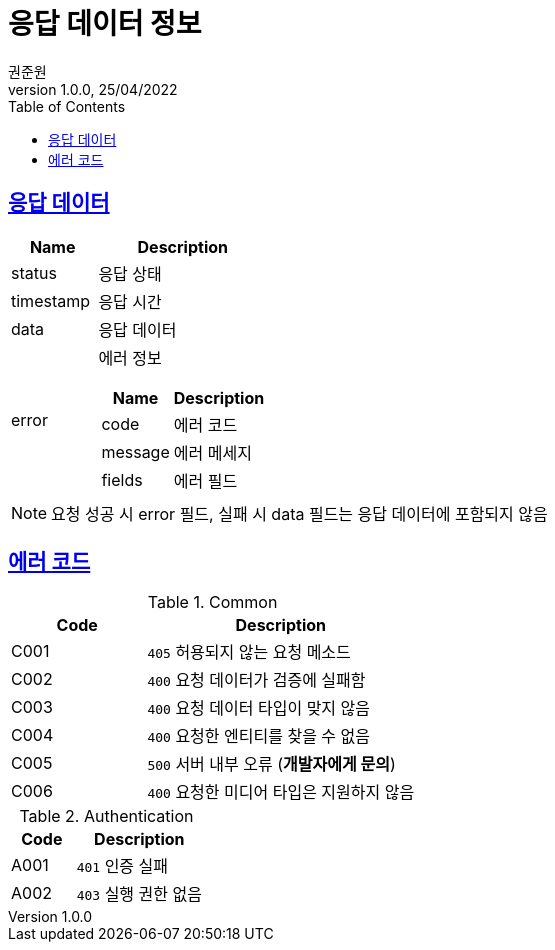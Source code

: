 = 응답 데이터 정보
권준원
1.0.0, 25/04/2022
:doctype: book
:icons: font
:source-highlighter: highlightjs
:toc: left
:toclevels: 2
:sectlinks:

== 응답 데이터
[cols="1,2a"]
|===
| Name | Description

| status
| 응답 상태

| timestamp
| 응답 시간

| data
| 응답 데이터

.^| error
| 에러 정보

[cols="1,2"]
!===
! Name ! Description

! code
! 에러 코드

! message
! 에러 메세지

! fields
! 에러 필드

!===

|===

NOTE: 요청 성공 시 error 필드, 실패 시 data 필드는 응답 데이터에 포함되지 않음

== 에러 코드
[cols="1,2a"]
.Common
|===
| Code | Description

| C001
| `405` 허용되지 않는 요청 메소드

| C002
| `400` 요청 데이터가 검증에 실패함

| C003
| `400` 요청 데이터 타입이 맞지 않음

| C004
| `400` 요청한 엔티티를 찾을 수 없음

| C005
| `500` 서버 내부 오류 (*개발자에게 문의*)

|C006
| `400` 요청한 미디어 타입은 지원하지 않음

|===

[cols="1,2a"]
.Authentication
|===
| Code | Description

| A001
| `401` 인증 실패

| A002
| `403` 실행 권한 없음

|===